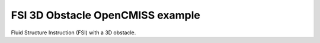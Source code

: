 

=================================
FSI 3D Obstacle OpenCMISS example 
=================================

Fluid Structure Instruction (FSI) with a 3D obstacle.
